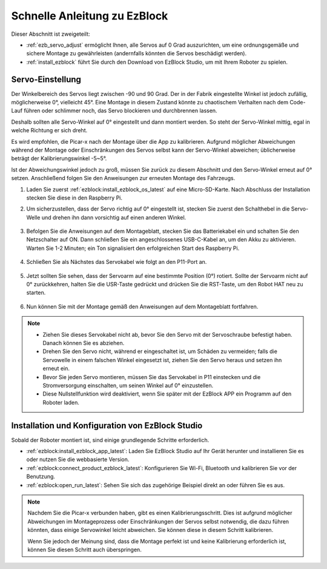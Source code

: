 Schnelle Anleitung zu EzBlock
======================================

Dieser Abschnitt ist zweigeteilt:

* :ref:`ezb_servo_adjust` ermöglicht Ihnen, alle Servos auf 0 Grad auszurichten, um eine ordnungsgemäße und sichere Montage zu gewährleisten (andernfalls könnten die Servos beschädigt werden).
* :ref:`install_ezblock` führt Sie durch den Download von EzBlock Studio, um mit Ihrem Roboter zu spielen.

.. _ezb_servo_adjust:

Servo-Einstellung
--------------------------

Der Winkelbereich des Servos liegt zwischen -90 und 90 Grad. Der in der Fabrik eingestellte Winkel ist jedoch zufällig, möglicherweise 0°, vielleicht 45°. Eine Montage in diesem Zustand könnte zu chaotischem Verhalten nach dem Code-Lauf führen oder schlimmer noch, das Servo blockieren und durchbrennen lassen.

Deshalb sollten alle Servo-Winkel auf 0° eingestellt und dann montiert werden. So steht der Servo-Winkel mittig, egal in welche Richtung er sich dreht.

Es wird empfohlen, die Picar-x nach der Montage über die App zu kalibrieren. Aufgrund möglicher Abweichungen während der Montage oder Einschränkungen des Servos selbst kann der Servo-Winkel abweichen; üblicherweise beträgt der Kalibrierungswinkel -5~5°.

Ist der Abweichungswinkel jedoch zu groß, müssen Sie zurück zu diesem Abschnitt und den Servo-Winkel erneut auf 0° setzen. Anschließend folgen Sie den Anweisungen zur erneuten Montage des Fahrzeugs.

#. Laden Sie zuerst :ref:`ezblock:install_ezblock_os_latest` auf eine Micro-SD-Karte. Nach Abschluss der Installation stecken Sie diese in den Raspberry Pi.

#. Um sicherzustellen, dass der Servo richtig auf 0° eingestellt ist, stecken Sie zuerst den Schalthebel in die Servo-Welle und drehen ihn dann vorsichtig auf einen anderen Winkel.

    .. image:: img/servo_arm.png

#. Befolgen Sie die Anweisungen auf dem Montageblatt, stecken Sie das Batteriekabel ein und schalten Sie den Netzschalter auf ON. Dann schließen Sie ein angeschlossenes USB-C-Kabel an, um den Akku zu aktivieren. Warten Sie 1-2 Minuten; ein Ton signalisiert den erfolgreichen Start des Raspberry Pi.

    .. image:: img/Z_BTR.JPG
        :width: 800
        :align: center

#. Schließen Sie als Nächstes das Servokabel wie folgt an den P11-Port an.

    .. image:: img/Z_P11.JPG

#. Jetzt sollten Sie sehen, dass der Servoarm auf eine bestimmte Position (0°) rotiert. Sollte der Servoarm nicht auf 0° zurückkehren, halten Sie die USR-Taste gedrückt und drücken Sie die RST-Taste, um den Robot HAT neu zu starten.

    .. image:: img/Z_P11_BT.png
        :width: 400
        :align: center

#. Nun können Sie mit der Montage gemäß den Anweisungen auf dem Montageblatt fortfahren.

.. note::

    * Ziehen Sie dieses Servokabel nicht ab, bevor Sie den Servo mit der Servoschraube befestigt haben. Danach können Sie es abziehen.
    * Drehen Sie den Servo nicht, während er eingeschaltet ist, um Schäden zu vermeiden; falls die Servowelle in einem falschen Winkel eingesetzt ist, ziehen Sie den Servo heraus und setzen ihn erneut ein.
    * Bevor Sie jeden Servo montieren, müssen Sie das Servokabel in P11 einstecken und die Stromversorgung einschalten, um seinen Winkel auf 0° einzustellen.
    * Diese Nullstellfunktion wird deaktiviert, wenn Sie später mit der EzBlock APP ein Programm auf den Roboter laden.

.. _install_ezblock:

Installation und Konfiguration von EzBlock Studio
--------------------------------------------------------

Sobald der Roboter montiert ist, sind einige grundlegende Schritte erforderlich.

* :ref:`ezblock:install_ezblock_app_latest`: Laden Sie EzBlock Studio auf Ihr Gerät herunter und installieren Sie es oder nutzen Sie die webbasierte Version.
* :ref:`ezblock:connect_product_ezblock_latest`: Konfigurieren Sie Wi-Fi, Bluetooth und kalibrieren Sie vor der Benutzung.
* :ref:`ezblock:open_run_latest`: Sehen Sie sich das zugehörige Beispiel direkt an oder führen Sie es aus.

.. note::

    Nachdem Sie die Picar-x verbunden haben, gibt es einen Kalibrierungsschritt. Dies ist aufgrund möglicher Abweichungen im Montageprozess oder Einschränkungen der Servos selbst notwendig, die dazu führen könnten, dass einige Servowinkel leicht abweichen. Sie können diese in diesem Schritt kalibrieren.

    Wenn Sie jedoch der Meinung sind, dass die Montage perfekt ist und keine Kalibrierung erforderlich ist, können Sie diesen Schritt auch überspringen.
